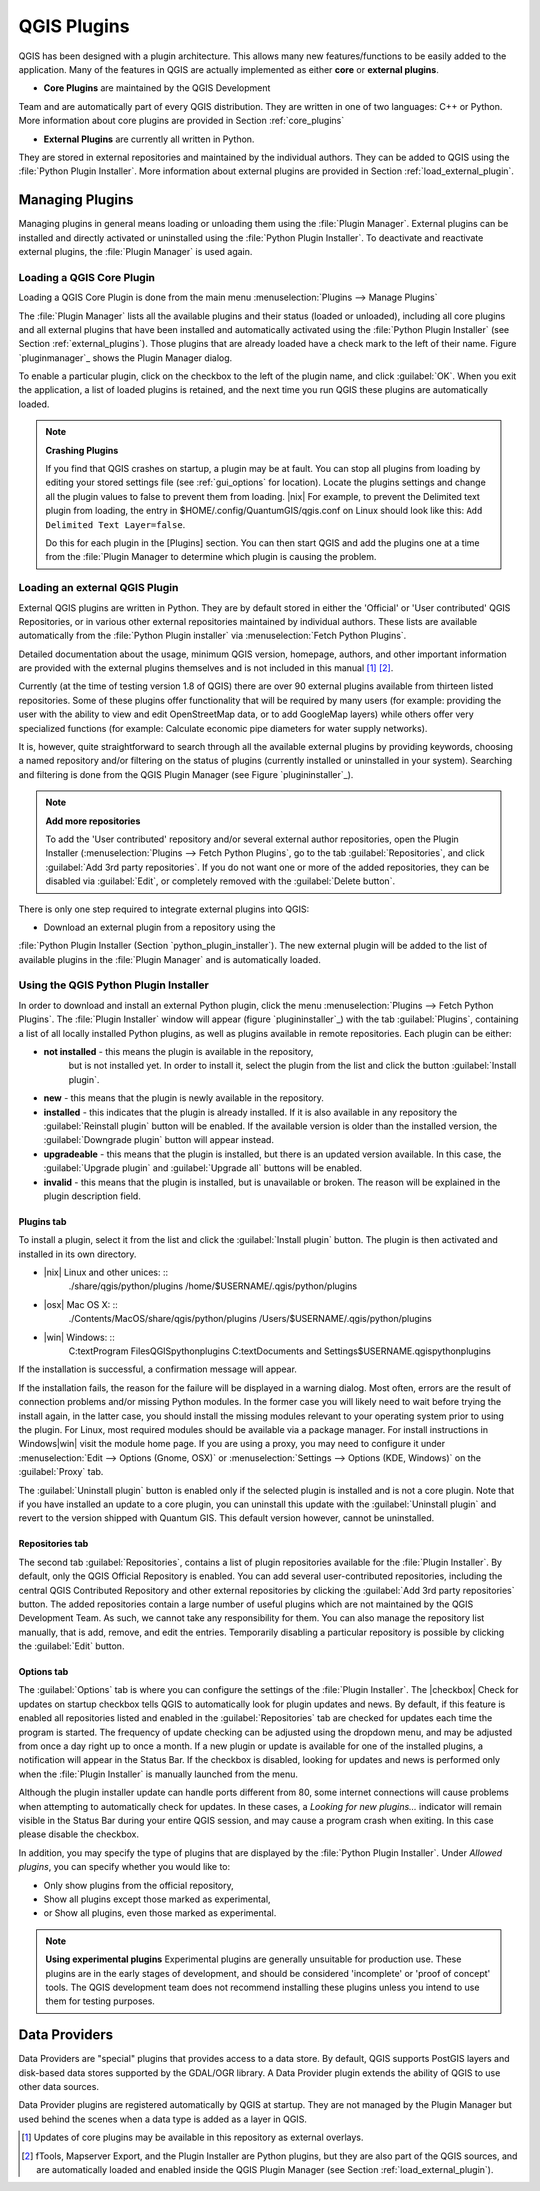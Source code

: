 -------------------------------
QGIS Plugins
-------------------------------
.. _`plugins`:
.. index::
   single:plugins

QGIS has been designed with a plugin architecture.
This allows many new features/functions to be easily added to the application.
Many of the features in QGIS are actually implemented as either **core**
or **external plugins**.

.. index::
   single: plugins; types

*  **Core Plugins** are maintained by the QGIS Development
Team and are automatically part of every QGIS distribution.
They are written in one of two languages: C++ or Python.
More information about core plugins are provided in Section :ref:`core_plugins`

*  **External Plugins** are currently all written in Python.
They are stored in external repositories and maintained by the individual 
authors.
They can be added to QGIS using the :file:`Python Plugin Installer`.
More information about external plugins are provided in Section 
:ref:`load_external_plugin`.

.. _plugins/plugins/managing_plugins:

Managing Plugins
================

.. :index::
    single:plugins;managing

Managing plugins in general means loading or unloading them using
the :file:`Plugin Manager`. External plugins can be installed and
directly activated or uninstalled using the :file:`Python Plugin Installer`.
To deactivate and reactivate external plugins, the :file:`Plugin Manager` is 
used again.

.. _plugins/plugins/load_core_plugin:

Loading a QGIS Core Plugin
***************************


Loading a QGIS Core Plugin is done from the main menu 
:menuselection:`Plugins --> Manage Plugins`

.. index::
   single: plugins; manager

.. figure::img/en/plugins/pluginmanager.png
   :align: center
   :width: 12em


The :file:`Plugin Manager` lists all the available plugins and their
status (loaded or unloaded), including all core plugins and all external
plugins that have been installed and automatically activated using the
:file:`Python Plugin Installer` (see Section :ref:`external_plugins`).
Those plugins that are already loaded have a check mark to the left of
their name. Figure `pluginmanager`_ shows the Plugin Manager dialog.

To enable a particular plugin, click on the checkbox to the left of the
plugin name, and click :guilabel:`OK`. When you exit the application, a list
of loaded plugins is retained, and the next time you run QGIS these
plugins are automatically loaded.

.. index::
   single:crashes

.. note:: 
   **Crashing Plugins**

 
   If you find that QGIS crashes on startup, a plugin may be at fault.
   You can stop all plugins from loading by editing your stored settings 
   file (see :ref:`gui_options` for location). Locate the plugins settings 
   and change all the plugin values to false to prevent them from loading.
   |nix| For example, to prevent the Delimited text plugin from loading, 
   the entry in \$HOME/.config/QuantumGIS/qgis.conf on Linux should look 
   like this: ``Add Delimited Text Layer=false``. 
	
   Do this for each plugin in the [Plugins] section. You can then start 
   QGIS and add the plugins one at a time from the :file:`Plugin Manager 
   to determine which plugin is causing the problem.

.. _load_external_plugin:

Loading an external QGIS Plugin
*******************************


External QGIS plugins are written in Python. They are by default stored in 
either the 'Official' or 'User contributed' QGIS Repositories, or in various 
other external repositories maintained by individual authors. These lists are 
available automatically from the :file:`Python Plugin installer` 
via :menuselection:`Fetch Python Plugins`.

Detailed documentation about the usage, minimum QGIS version, homepage, authors,
and other important information are provided with the external plugins themselves
and is not included in this manual [1]_ [2]_. 

Currently (at the time of testing version 1.8 of QGIS) there are over 90 
external plugins available from thirteen listed repositories. Some of these 
plugins offer functionality that will be required by many users (for example: 
providing the user with the ability to view and edit OpenStreetMap data, or to 
add GoogleMap layers) while others offer very specialized functions (for 
example: Calculate economic pipe diameters for water supply networks).

It is, however, quite straightforward to search through all the available 
external plugins by providing keywords, choosing a named repository and/or 
filtering on the status of plugins (currently installed or uninstalled in your 
system). Searching and filtering is done from the QGIS Plugin Manager (see 
Figure `plugininstaller`_).

.. note:: 
   **Add more repositories**
   
   To add the 'User contributed' repository and/or several external author 
   repositories, open the Plugin Installer 
   (:menuselection:`Plugins --> Fetch Python Plugins`, 	go to the tab 
   :guilabel:`Repositories`, and click :guilabel:`Add 3rd party repositories`.
   If you do not want one or more of the added repositories, they can be 
   disabled via :guilabel:`Edit`, or completely removed with the 
   :guilabel:`Delete button`.


There is only one step required to integrate external plugins into QGIS:


*  Download an external plugin from a repository using the
:file:`Python Plugin Installer (Section `python_plugin_installer`).
The new external plugin will be added to the list of available plugins in
the :file:`Plugin Manager` and is automatically loaded.


Using the QGIS Python Plugin Installer
**************************************

.. _`python_plugin_installer`:
.. index::
   single: plugins; installing
.. index::
   single: plugins; Python Plugin Installer
.. index::
   single: plugins; upgrading

.. figure::img/en/plugins/pluginmanager.png
   :align: center
   :width: 12em
   
   Installing external python plugins |nix|

In order to download and install an external Python plugin, click the
menu :menuselection:`Plugins --> Fetch Python Plugins`. The 
:file:`Plugin Installer` window will appear (figure `plugininstaller`_) with 
the tab :guilabel:`Plugins`, containing a list of all locally installed Python 
plugins, as well as plugins available in remote repositories. Each plugin can 
be either:

* **not installed** - this means the plugin is available in the repository, 
   but is not installed yet. In order to install it, select the plugin from the 
   list and click the button :guilabel:`Install plugin`.
* **new** - this means that the plugin is newly available in the repository.
* **installed** - this indicates that the plugin is already installed. If it is 
  also available in any repository the :guilabel:`Reinstall plugin` button will 
  be enabled. If the available version is older than the installed version, the 
  :guilabel:`Downgrade plugin` button will appear instead.
* **upgradeable** - this means that the plugin is installed, but there is an 
  updated version available. In this case, the :guilabel:`Upgrade plugin` and 
  :guilabel:`Upgrade all` buttons will be enabled.
* **invalid** - this means that the plugin is installed, but is unavailable or 
  broken. The reason will be explained in the plugin description field.


Plugins tab
~~~~~~~~~~~

To install a plugin, select it from the list and click the 
:guilabel:`Install plugin` button. The plugin is then activated and installed 
in its own directory.


*  |nix| Linux and other unices: ::
	./share/qgis/python/plugins
	/home/\$USERNAME/.qgis/python/plugins
*  |osx| Mac OS X: ::
	./Contents/MacOS/share/qgis/python/plugins
	/Users/\$USERNAME/.qgis/python/plugins
*  |win| Windows: ::
	C:\text\Program Files\QGIS\python\plugins
	C:\text\Documents and Settings\$USERNAME\.qgis\python\plugins


If the installation is successful, a confirmation message will appear.

If the installation fails, the reason for the failure will be displayed
in a warning dialog. Most often, errors are the result of connection problems
and/or missing Python modules. In the former case you will likely need to
wait before trying the install again, in the latter case, you should install
the missing modules relevant to your operating system prior to using the
plugin. For Linux, most required modules should be available via a
package manager. For install instructions in Windows|win| visit the module
home page. If you are using a proxy, you may need to configure it under
:menuselection:`Edit --> Options (Gnome, OSX)` or 
:menuselection:`Settings --> Options (KDE, Windows)` on the 
:guilabel:`Proxy` tab.

The :guilabel:`Uninstall plugin` button is enabled only if the selected plugin 
is installed and is not a core plugin. Note that if you have installed an update 
to a core plugin, you can uninstall this update with the 
:guilabel:`Uninstall plugin` and revert to the version shipped with Quantum GIS. 
This default version however, cannot be uninstalled.

Repositories tab
~~~~~~~~~~~~~~~~

The second tab :guilabel:`Repositories`, contains a list of plugin repositories 
available for the :file:`Plugin Installer`. By default, only the QGIS Official 
Repository is enabled. You can add several user-contributed repositories, 
including the central QGIS Contributed Repository and other external 
repositories by clicking the :guilabel:`Add 3rd party repositories` button. The 
added repositories contain a large number of useful plugins which are not 
maintained by the QGIS Development Team. As such, we cannot take any 
responsibility for them. You can also manage the repository list manually, that 
is add, remove, and edit the entries. Temporarily disabling a particular 
repository is possible by clicking the :guilabel:`Edit` button.

Options tab
~~~~~~~~~~~


The :guilabel:`Options` tab is where you can configure the settings of the 
:file:`Plugin Installer`. The |checkbox| Check for updates on startup checkbox 
tells QGIS to automatically look for plugin updates and news. By default, if 
this feature is enabled all repositories listed and enabled in the 
:guilabel:`Repositories` tab are checked for updates each time the program is 
started. The frequency of update checking can be adjusted using the dropdown 
menu, and may be adjusted from once a day right up to once a month. If a new 
plugin or update is available for one of the installed plugins, a notification 
will appear in the Status Bar. If the checkbox is disabled, looking for updates 
and news is performed only when the :file:`Plugin Installer` is manually 
launched from the menu.

Although the plugin installer update can handle ports different from 80, some 
internet connections will cause problems when attempting to automatically check 
for updates. In these cases, a *Looking for new plugins...* indicator will
remain visible in the Status Bar during your entire QGIS session, and may cause a
program crash when exiting. In this case please disable the checkbox.

In addition, you may specify the type of plugins that are displayed by the 
:file:`Python Plugin Installer`. Under *Allowed plugins*, you can specify 
whether you would like to:


*  Only show plugins from the official repository,
*  Show all plugins except those marked as experimental,
*  or Show all plugins, even those marked as experimental.

.. note:: 
   **Using experimental plugins**
   Experimental plugins are generally unsuitable for production use. These 
   plugins are in the early stages of development, and should be considered 
   'incomplete' or 'proof of concept' tools. The QGIS development team does not 
   recommend installing these plugins unless you intend to use them for testing 
   purposes.

Data Providers
==============

.. index::
   single:data providers

Data Providers are "special" plugins that provides access to a data store.
By default, QGIS supports PostGIS layers and disk-based data stores supported by 
the GDAL/OGR library. A Data Provider plugin extends the ability of QGIS to use 
other data sources.

Data Provider plugins are registered automatically by QGIS at startup.
They are not managed by the Plugin Manager but used behind the scenes when a 
data type is added as a layer in QGIS.

.. [1] Updates of core plugins may be available in this repository as external 
       overlays.

.. [2] fTools, Mapserver Export, and the Plugin Installer are Python plugins, 
       but they are also part of the QGIS sources, and are automatically loaded 
       and enabled inside the QGIS Plugin Manager (see Section 
       :ref:`load_external_plugin`).
